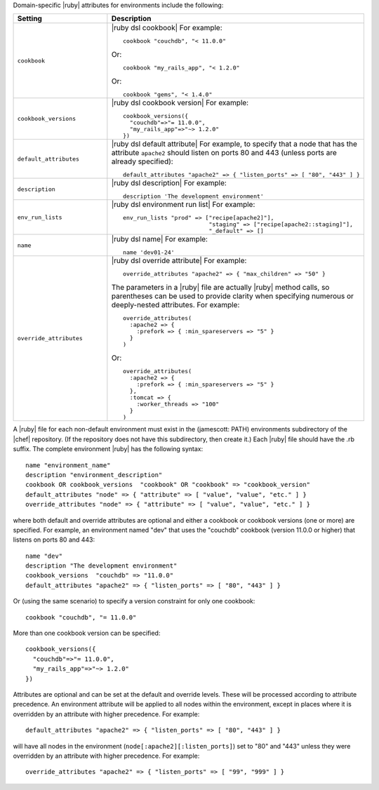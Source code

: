 .. The contents of this file are included in multiple topics.
.. This file should not be changed in a way that hinders its ability to appear in multiple documentation sets.

Domain-specific |ruby| attributes for environments include the following:

.. list-table::
   :widths: 200 300
   :header-rows: 1

   * - Setting
     - Description
   * - ``cookbook``
     - |ruby dsl cookbook| For example:
       ::

          cookbook "couchdb", "< 11.0.0"

       Or:
       ::

          cookbook "my_rails_app", "< 1.2.0"

       Or:
       ::
  
          cookbook "gems", "< 1.4.0"
   * - ``cookbook_versions``
     - |ruby dsl cookbook version| For example:
       ::

          cookbook_versions({
            "couchdb"=>"= 11.0.0",
            "my_rails_app"=>"~> 1.2.0"
          })
   * - ``default_attributes``
     - |ruby dsl default attribute| For example, to specify that a node that has the attribute ``apache2`` should listen on ports 80 and 443 (unless ports are already specified):
       ::

          default_attributes "apache2" => { "listen_ports" => [ "80", "443" ] }
   * - ``description``
     - |ruby dsl description| For example:
       ::

          description 'The development environment'
   * - ``env_run_lists``
     - |ruby dsl environment run list| For example:
       ::

          env_run_lists "prod" => ["recipe[apache2]"], 
                                   "staging" => ["recipe[apache2::staging]"], 
                                   "_default" => []
   * - ``name``
     - |ruby dsl name| For example:
       ::

          name 'dev01-24'
   * - ``override_attributes``
     - |ruby dsl override attribute| For example:
       ::

          override_attributes "apache2" => { "max_children" => "50" }

       The parameters in a |ruby| file are actually |ruby| method calls, so parentheses can be used to provide clarity when specifying numerous or deeply-nested attributes. For example::

          override_attributes(
            :apache2 => { 
              :prefork => { :min_spareservers => "5" }
            }
          )

       Or::

          override_attributes(
            :apache2 => {
              :prefork => { :min_spareservers => "5" }
            },
            :tomcat => {
              :worker_threads => "100"
            }
          )  

A |ruby| file for each non-default environment must exist in the (jamescott: PATH) environments subdirectory of the |chef| repository. (If the repository does not have this subdirectory, then create it.) Each |ruby| file should have the .rb suffix. The complete environment |ruby| has the following syntax::

   name "environment_name"
   description "environment_description"
   cookbook OR cookbook_versions  "cookbook" OR "cookbook" => "cookbook_version"
   default_attributes "node" => { "attribute" => [ "value", "value", "etc." ] }
   override_attributes "node" => { "attribute" => [ "value", "value", "etc." ] }

where both default and override attributes are optional and either a cookbook or cookbook versions (one or more) are specified. For example, an environment named "dev" that uses the "couchdb" cookbook (version 11.0.0 or higher) that listens on ports 80 and 443::

   name "dev"
   description "The development environment"
   cookbook_versions  "couchdb" => "11.0.0"
   default_attributes "apache2" => { "listen_ports" => [ "80", "443" ] }

Or (using the same scenario) to specify a version constraint for only one cookbook::

   cookbook "couchdb", "= 11.0.0"

More than one cookbook version can be specified::

   cookbook_versions({
     "couchdb"=>"= 11.0.0",
     "my_rails_app"=>"~> 1.2.0"
   })

Attributes are optional and can be set at the default and override levels. These will be processed according to attribute precedence. An environment attribute will be applied to all nodes within the environment, except in places where it is overridden by an attribute with higher precedence. For example::

   default_attributes "apache2" => { "listen_ports" => [ "80", "443" ] }

will have all nodes in the environment (``node[:apache2][:listen_ports]``) set to "80" and "443" unless they were overridden by an attribute with higher precedence. For example::

   override_attributes "apache2" => { "listen_ports" => [ "99", "999" ] }

